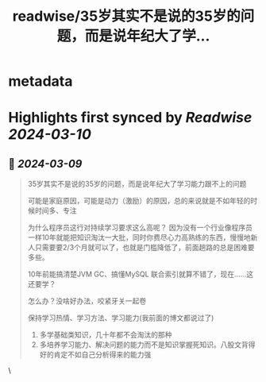 :PROPERTIES:
:title: readwise/35岁其实不是说的35岁的问题，而是说年纪大了学...
:END:


* metadata
:PROPERTIES:
:author: [[plantegg on Twitter]]
:full-title: "35岁其实不是说的35岁的问题，而是说年纪大了学..."
:category: [[tweets]]
:url: https://twitter.com/plantegg/status/1766407351761014929
:image-url: https://pbs.twimg.com/profile_images/587268563/twitterProfilePhoto.jpg
:END:

* Highlights first synced by [[Readwise]] [[2024-03-10]]
** 📌 [[2024-03-09]]
#+BEGIN_QUOTE
35岁其实不是说的35岁的问题，而是说年纪大了学习能力跟不上的问题

可能是家庭原因，可能是动力（激励）的原因，总的来说就是不如年轻的时候时间多、专注

为什么程序员这行对持续学习要求这么高呢？
因为没有一个行业像程序员一样10年就能把知识淘汰一大批，同时你费尽心力高熟练的东西，慢慢地新人只需要要2/3个月就可以了，也就是门槛降低了，前面趟路的总是困难要多些。

10年前能搞清楚JVM GC、搞懂MySQL 联合索引就算不错了，现在……这还要学？

怎么办？没啥好办法，咬紧牙关一起卷

保持学习热情、学习方法、学习能力(我前面的博文都说过了)

1) 多学基础类知识，几十年都不会淘汰的那种
2) 多培养学习能力、解决问题的能力而不是知识掌握死知识。八股文背得好的肯定不如自己分析得来的能力强 
#+END_QUOTE\
